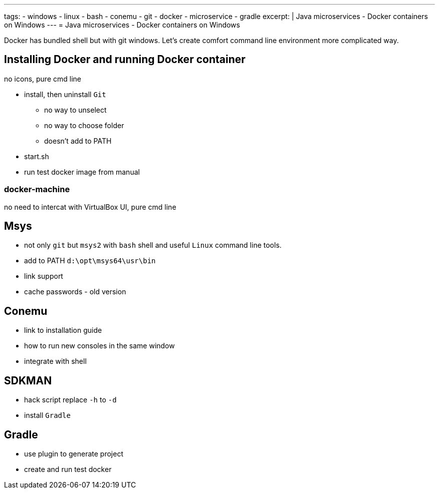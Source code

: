 ---
tags:
- windows
- linux
- bash
- conemu
- git
- docker
- microservice
- gradle
excerpt: |
  Java microservices - Docker containers on Windows
---
= Java microservices - Docker containers on Windows

Docker has bundled shell but with git windows.
Let's create comfort command line environment more complicated way.

== Installing Docker and running Docker container

no icons, pure cmd line

* install, then uninstall `Git`
** no way to unselect 
** no way to choose folder
** doesn't add to PATH
* start.sh
* run test docker image from manual

=== docker-machine

no need to intercat with VirtualBox UI, pure cmd line 

== Msys

* not only `git` but `msys2` with `bash` shell and useful `Linux` command line tools.
* add to PATH `d:\opt\msys64\usr\bin`
* link support
* cache passwords - old version

== Conemu

* link to installation guide
* how to run new consoles in the same window
* integrate with shell

== SDKMAN

* hack script replace `-h` to `-d`
* install `Gradle`

== Gradle

* use plugin to generate project
* create and run test docker